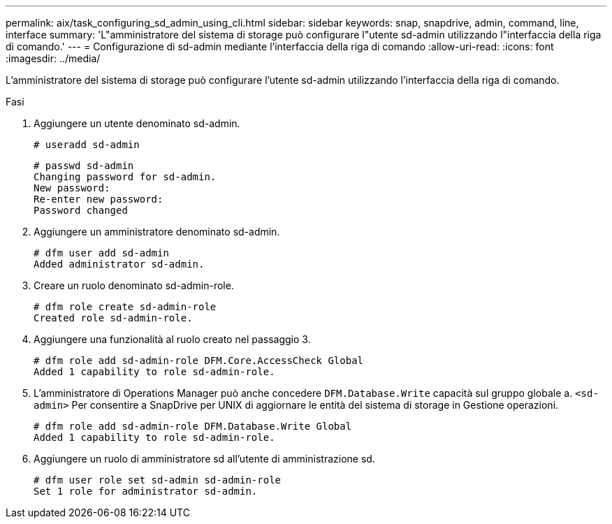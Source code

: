 ---
permalink: aix/task_configuring_sd_admin_using_cli.html 
sidebar: sidebar 
keywords: snap, snapdrive, admin, command, line, interface 
summary: 'L"amministratore del sistema di storage può configurare l"utente sd-admin utilizzando l"interfaccia della riga di comando.' 
---
= Configurazione di sd-admin mediante l'interfaccia della riga di comando
:allow-uri-read: 
:icons: font
:imagesdir: ../media/


[role="lead"]
L'amministratore del sistema di storage può configurare l'utente sd-admin utilizzando l'interfaccia della riga di comando.

.Fasi
. Aggiungere un utente denominato sd-admin.
+
[listing]
----
# useradd sd-admin
----
+
[listing]
----
# passwd sd-admin
Changing password for sd-admin.
New password:
Re-enter new password:
Password changed
----
. Aggiungere un amministratore denominato sd-admin.
+
[listing]
----
# dfm user add sd-admin
Added administrator sd-admin.
----
. Creare un ruolo denominato sd-admin-role.
+
[listing]
----
# dfm role create sd-admin-role
Created role sd-admin-role.
----
. Aggiungere una funzionalità al ruolo creato nel passaggio 3.
+
[listing]
----
# dfm role add sd-admin-role DFM.Core.AccessCheck Global
Added 1 capability to role sd-admin-role.
----
. L'amministratore di Operations Manager può anche concedere `DFM.Database.Write` capacità sul gruppo globale a. `<sd-admin>` Per consentire a SnapDrive per UNIX di aggiornare le entità del sistema di storage in Gestione operazioni.
+
[listing]
----
# dfm role add sd-admin-role DFM.Database.Write Global
Added 1 capability to role sd-admin-role.
----
. Aggiungere un ruolo di amministratore sd all'utente di amministrazione sd.
+
[listing]
----
# dfm user role set sd-admin sd-admin-role
Set 1 role for administrator sd-admin.
----

